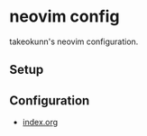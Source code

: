 #+STARTUP: content
#+STARTUP: fold
* neovim config

takeokunn's neovim configuration.
** Setup
** Configuration

- [[file:index.org][index.org]]
